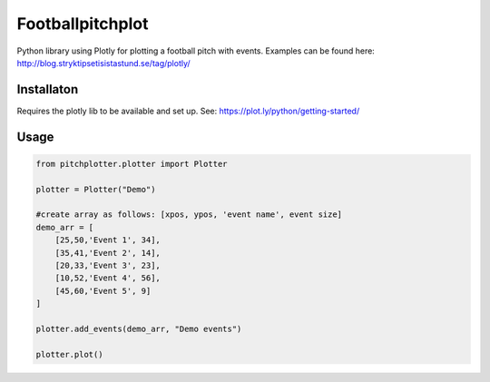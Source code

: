 Footballpitchplot
=======================

Python library using Plotly for plotting a football pitch with events. Examples can be found here: http://blog.stryktipsetisistastund.se/tag/plotly/

Installaton
-----------------------
Requires the plotly lib to be available and set up. See: https://plot.ly/python/getting-started/

Usage
-----------------------

.. code:: python

    from pitchplotter.plotter import Plotter

    plotter = Plotter("Demo")

    #create array as follows: [xpos, ypos, 'event name', event size]
    demo_arr = [
        [25,50,'Event 1', 34],
        [35,41,'Event 2', 14],
        [20,33,'Event 3', 23],
        [10,52,'Event 4', 56],
        [45,60,'Event 5', 9]
    ]

    plotter.add_events(demo_arr, "Demo events")

    plotter.plot()
